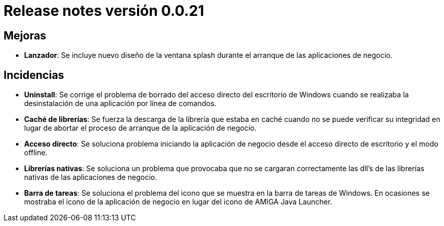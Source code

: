 [[v0_0_21]]
= Release notes versión 0.0.21

== Mejoras
* *Lanzador*: Se incluye nuevo diseño de la ventana splash durante el arranque de las aplicaciones de negocio.

== Incidencias
* *Uninstall*: Se corrige el problema de borrado del acceso directo del escritorio de Windows cuando se realizaba la
desinstalación de una aplicación por línea de comandos.
* *Caché de librerías*: Se fuerza la descarga de la librería que estaba en caché cuando no se puede verificar su integridad
en lugar de abortar el proceso de arranque de la aplicación de negocio.
* *Acceso directo*: Se soluciona problema iniciando la aplicación de negocio desde el acceso directo de escritorio y el modo offline.
* *Librerías nativas*: Se soluciona un problema que provocaba que no se cargaran correctamente las dll's de las librerías
nativas de las aplicaciones de negocio.
* *Barra de tareas*: Se soluciona el problema del icono que se muestra en la barra de tareas de Windows. En ocasiones se
mostraba el icono de la aplicación de negocio en lugar del icono de AMIGA Java Launcher.

